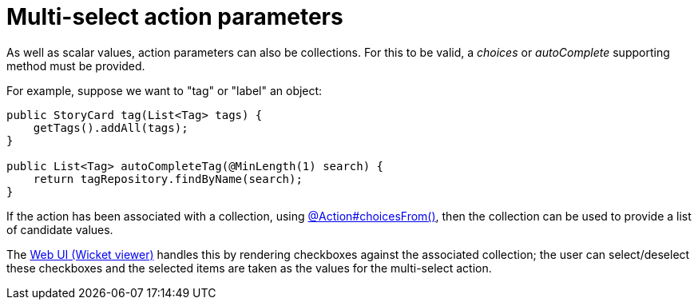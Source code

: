 = Multi-select action parameters

:Notice: Licensed to the Apache Software Foundation (ASF) under one or more contributor license agreements. See the NOTICE file distributed with this work for additional information regarding copyright ownership. The ASF licenses this file to you under the Apache License, Version 2.0 (the "License"); you may not use this file except in compliance with the License. You may obtain a copy of the License at. http://www.apache.org/licenses/LICENSE-2.0 . Unless required by applicable law or agreed to in writing, software distributed under the License is distributed on an "AS IS" BASIS, WITHOUT WARRANTIES OR  CONDITIONS OF ANY KIND, either express or implied. See the License for the specific language governing permissions and limitations under the License.
:page-partial:



As well as scalar values, action parameters can also be collections.
For this to be valid, a _choices_ or _autoComplete_ supporting method must be provided.

For example, suppose we want to "tag" or "label" an object:

[source,java]
----
public StoryCard tag(List<Tag> tags) {
    getTags().addAll(tags);
}

public List<Tag> autoCompleteTag(@MinLength(1) search) {
    return tagRepository.findByName(search);
}
----


If the action has been associated with a collection, using xref:refguide:applib:index/annotation/Action.adoc#choicesFrom[@Action#choicesFrom()], then the collection can be used to provide a list of candidate values.

The xref:vw:ROOT:about.adoc[Web UI (Wicket viewer)] handles this by rendering checkboxes against the associated collection; the user can select/deselect these checkboxes and the selected items are taken as the values for the multi-select action.
